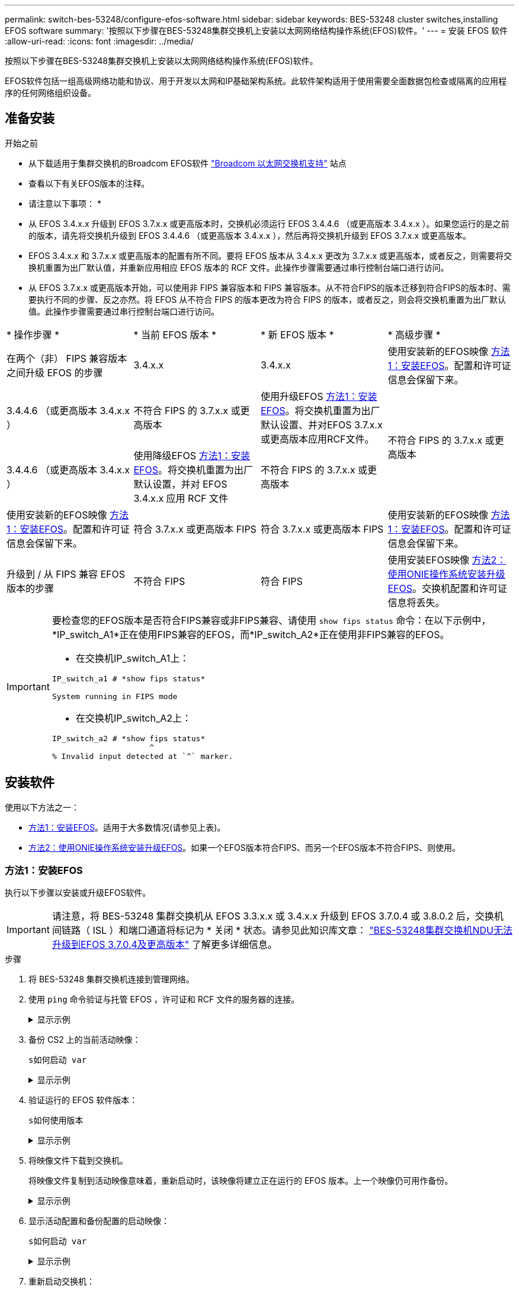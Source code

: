 ---
permalink: switch-bes-53248/configure-efos-software.html 
sidebar: sidebar 
keywords: BES-53248 cluster switches,installing EFOS software 
summary: '按照以下步骤在BES-53248集群交换机上安装以太网网络结构操作系统(EFOS)软件。' 
---
= 安装 EFOS 软件
:allow-uri-read: 
:icons: font
:imagesdir: ../media/


[role="lead"]
按照以下步骤在BES-53248集群交换机上安装以太网网络结构操作系统(EFOS)软件。

EFOS软件包括一组高级网络功能和协议、用于开发以太网和IP基础架构系统。此软件架构适用于使用需要全面数据包检查或隔离的应用程序的任何网络组织设备。



== 准备安装

.开始之前
* 从下载适用于集群交换机的Broadcom EFOS软件 https://www.broadcom.com/support/bes-switch["Broadcom 以太网交换机支持"^] 站点
* 查看以下有关EFOS版本的注释。


[]
====
* 请注意以下事项： *

* 从 EFOS 3.4.x.x 升级到 EFOS 3.7.x.x 或更高版本时，交换机必须运行 EFOS 3.4.4.6 （或更高版本 3.4.x.x ）。如果您运行的是之前的版本，请先将交换机升级到 EFOS 3.4.4.6 （或更高版本 3.4.x.x ），然后再将交换机升级到 EFOS 3.7.x.x 或更高版本。
* EFOS 3.4.x.x 和 3.7.x.x 或更高版本的配置有所不同。要将 EFOS 版本从 3.4.x.x 更改为 3.7.x.x 或更高版本，或者反之，则需要将交换机重置为出厂默认值，并重新应用相应 EFOS 版本的 RCF 文件。此操作步骤需要通过串行控制台端口进行访问。
* 从 EFOS 3.7.x.x 或更高版本开始，可以使用非 FIPS 兼容版本和 FIPS 兼容版本。从不符合FIPS的版本迁移到符合FIPS的版本时、需要执行不同的步骤、反之亦然。将 EFOS 从不符合 FIPS 的版本更改为符合 FIPS 的版本，或者反之，则会将交换机重置为出厂默认值。此操作步骤需要通过串行控制台端口进行访问。


====
|===


| * 操作步骤 * | * 当前 EFOS 版本 * | * 新 EFOS 版本 * | * 高级步骤 * 


 a| 
在两个（非） FIPS 兼容版本之间升级 EFOS 的步骤
 a| 
3.4.x.x
 a| 
3.4.x.x
 a| 
使用安装新的EFOS映像 <<方法1：安装EFOS>>。配置和许可证信息会保留下来。



 a| 
3.4.4.6 （或更高版本 3.4.x.x ）
 a| 
不符合 FIPS 的 3.7.x.x 或更高版本
 a| 
使用升级EFOS <<方法1：安装EFOS>>。将交换机重置为出厂默认设置、并对EFOS 3.7.x.x或更高版本应用RCF文件。



.2+| 不符合 FIPS 的 3.7.x.x 或更高版本  a| 
3.4.4.6 （或更高版本 3.4.x.x ）
 a| 
使用降级EFOS <<方法1：安装EFOS>>。将交换机重置为出厂默认设置，并对 EFOS 3.4.x.x 应用 RCF 文件



 a| 
不符合 FIPS 的 3.7.x.x 或更高版本
 a| 
使用安装新的EFOS映像 <<方法1：安装EFOS>>。配置和许可证信息会保留下来。



 a| 
符合 3.7.x.x 或更高版本 FIPS
 a| 
符合 3.7.x.x 或更高版本 FIPS
 a| 
使用安装新的EFOS映像 <<方法1：安装EFOS>>。配置和许可证信息会保留下来。



 a| 
升级到 / 从 FIPS 兼容 EFOS 版本的步骤
 a| 
不符合 FIPS
 a| 
符合 FIPS
 a| 
使用安装EFOS映像 <<方法2：使用ONIE操作系统安装升级EFOS>>。交换机配置和许可证信息将丢失。



 a| 
符合 FIPS
 a| 
不符合 FIPS

|===
[IMPORTANT]
====
要检查您的EFOS版本是否符合FIPS兼容或非FIPS兼容、请使用 `show fips status` 命令：在以下示例中，*IP_switch_A1*正在使用FIPS兼容的EFOS，而*IP_switch_A2*正在使用非FIPS兼容的EFOS。

* 在交换机IP_switch_A1上：


[listing]
----
IP_switch_a1 # *show fips status*

System running in FIPS mode
----
* 在交换机IP_switch_A2上：


[listing]
----
IP_switch_a2 # *show fips status*
                     ^
% Invalid input detected at `^` marker.
----
====


== 安装软件

使用以下方法之一：

* <<方法1：安装EFOS>>。适用于大多数情况(请参见上表)。
* <<方法2：使用ONIE操作系统安装升级EFOS>>。如果一个EFOS版本符合FIPS、而另一个EFOS版本不符合FIPS、则使用。




=== 方法1：安装EFOS

执行以下步骤以安装或升级EFOS软件。


IMPORTANT: 请注意，将 BES-53248 集群交换机从 EFOS 3.3.x.x 或 3.4.x.x 升级到 EFOS 3.7.0.4 或 3.8.0.2 后，交换机间链路（ ISL ）和端口通道将标记为 * 关闭 * 状态。请参见此知识库文章： https://kb.netapp.com/Advice_and_Troubleshooting/Data_Storage_Systems/Fabric%2C_Interconnect_and_Management_Switches/BES-53248_Cluster_Switch_NDU_failed_upgrade_to_EFOS_3.7.0.4_and_later["BES-53248集群交换机NDU无法升级到EFOS 3.7.0.4及更高版本"^] 了解更多详细信息。

.步骤
. 将 BES-53248 集群交换机连接到管理网络。
. 使用 `ping` 命令验证与托管 EFOS ，许可证和 RCF 文件的服务器的连接。
+
.显示示例
[%collapsible]
====
此示例验证交换机是否已连接到 IP 地址为 172.19.2.1 的服务器：

[listing, subs="+quotes"]
----
(cs2)# *ping 172.19.2.1*
Pinging 172.19.2.1 with 0 bytes of data:

Reply From 172.19.2.1: icmp_seq = 0. time= 5910 usec.
----
====
. 备份 CS2 上的当前活动映像：
+
`s如何启动 var`

+
.显示示例
[%collapsible]
====
[listing, subs="+quotes"]
----
(cs2)# *show bootvar*

 Image Descriptions

 active :
 backup :

 Images currently available on Flash
--------------------------------------------------------------------
 unit      active      backup        current-active    next-active
--------------------------------------------------------------------
    1      3.4.3.3     Q.10.22.1     3.4.3.3           3.4.3.3

(cs2)# *copy active backup*
Copying active to backup
Management access will be blocked for the duration of the operation
Copy operation successful

(cs2)# *show bootvar*

Image Descriptions

 active :
 backup :
 Images currently available on Flash
--------------------------------------------------------------------
 unit      active      backup      current-active    next-active
--------------------------------------------------------------------
    1      3.4.3.3     3.4.3.3     3.4.3.3           3.4.3.3
(cs2)#
----
====
. 验证运行的 EFOS 软件版本：
+
`s如何使用版本`

+
.显示示例
[%collapsible]
====
[listing, subs="+quotes"]
----
(cs2)# *show version*

Switch: 1

System Description............................. BES-53248A1, 3.4.3.3, Linux 4.4.117-ceeeb99d, 2016.05.00.05
Machine Type................................... BES-53248A1
Machine Model.................................. BES-53248
Serial Number.................................. QTFCU38260014
Maintenance Level.............................. A
Manufacturer................................... 0xbc00
Burned In MAC Address.......................... D8:C4:97:71:12:3D
Software Version............................... 3.4.3.3
Operating System............................... Linux 4.4.117-ceeeb99d
Network Processing Device...................... BCM56873_A0
CPLD Version................................... 0xff040c03

Additional Packages............................ BGP-4
...............................................	QOS
...............................................	Multicast
............................................... IPv6
............................................... Routing
............................................... Data Center
............................................... OpEN API
............................................... Prototype Open API
----
====
. 将映像文件下载到交换机。
+
将映像文件复制到活动映像意味着，重新启动时，该映像将建立正在运行的 EFOS 版本。上一个映像仍可用作备份。

+
.显示示例
[%collapsible]
====
[listing, subs="+quotes"]
----
(cs2)# *copy sftp://root@172.19.2.1//tmp/EFOS-3.4.4.6.stk active*
Remote Password:********

Mode........................................... SFTP
Set Server IP.................................. 172.19.2.1
Path........................................... //tmp/
Filename....................................... EFOS-3.4.4.6.stk
Data Type...................................... Code
Destination Filename........................... active

Management access will be blocked for the duration of the transfer
Are you sure you want to start? (y/n) *y*
SFTP Code transfer starting...


File transfer operation completed successfully.
----
====
. 显示活动配置和备份配置的启动映像：
+
`s如何启动 var`

+
.显示示例
[%collapsible]
====
[listing, subs="+quotes"]
----
(cs2)# *show bootvar*

Image Descriptions

 active :
 backup :

 Images currently available on Flash
--------------------------------------------------------------------
 unit     active      backup       current-active        next-active
--------------------------------------------------------------------
    1     3.4.3.3     3.4.3.3       3.4.3.3              3.4.4.6
----
====
. 重新启动交换机：
+
`re负载`

+
.显示示例
[%collapsible]
====
[listing, subs="+quotes"]
----
(cs2)# *reload*

The system has unsaved changes.
Would you like to save them now? (y/n) *y*

Config file 'startup-config' created successfully .
Configuration Saved!
System will now restart!
----
====
. 重新登录并验证 EFOS 软件的新版本：
+
`s如何使用版本`

+
.显示示例
[%collapsible]
====
[listing, subs="+quotes"]
----
(cs2)# *show version*

Switch: 1

System Description............................. BES-53248A1, 3.4.4.6, Linux 4.4.211-28a6fe76, 2016.05.00.04
Machine Type................................... BES-53248A1,
Machine Model.................................. BES-53248
Serial Number.................................. QTFCU38260023
Maintenance Level.............................. A
Manufacturer................................... 0xbc00
Burned In MAC Address.......................... D8:C4:97:71:0F:40
Software Version............................... 3.4.4.6
Operating System............................... Linux 4.4.211-28a6fe76
Network Processing Device...................... BCM56873_A0
CPLD Version................................... 0xff040c03

Additional Packages............................ BGP-4
...............................................	QOS
...............................................	Multicast
............................................... IPv6
............................................... Routing
............................................... Data Center
............................................... OpEN API
............................................... Prototype Open API
----
====


.下一步是什么？
link:configure-licenses.html["安装 BES-53248 集群交换机的许可证"]。



=== 方法2：使用ONIE操作系统安装升级EFOS

如果一个 EFOS 版本符合 FIPS ，而另一个 EFOS 版本不符合 FIPS ，则可以执行以下步骤。如果交换机无法启动，可通过以下步骤从 ONIE 安装非 FIPS 或 FIPS 兼容 EFOS 3.7.x.x 映像。


NOTE: 此功能仅适用于不符合 FIPS 的 EFOS 3.7.x.x 或更高版本。

.步骤
. 将交换机启动至 ONIE 安装模式。
+
在启动期间、当您看到提示时选择ONIE。

+
.显示示例
[%collapsible]
====
[listing]
----
+--------------------------------------------------------------------+
|EFOS                                                                |
|*ONIE                                                               |
|                                                                    |
|                                                                    |
|                                                                    |
|                                                                    |
|                                                                    |
|                                                                    |
|                                                                    |
|                                                                    |
|                                                                    |
|                                                                    |
+--------------------------------------------------------------------+
----
====
+
选择* ONIE*后、交换机将加载并为您提供多个选项。选择*安装OS*。

+
.显示示例
[%collapsible]
====
[listing]
----
+--------------------------------------------------------------------+
|*ONIE: Install OS                                                   |
| ONIE: Rescue                                                       |
| ONIE: Uninstall OS                                                 |
| ONIE: Update ONIE                                                  |
| ONIE: Embed ONIE                                                   |
| DIAG: Diagnostic Mode                                              |
| DIAG: Burn-In Mode                                                 |
|                                                                    |
|                                                                    |
|                                                                    |
|                                                                    |
|                                                                    |
+--------------------------------------------------------------------+
----
====
+
交换机将启动至ONIE安装模式。

. 停止 ONIE 发现并配置以太网接口。
+
出现以下消息时、按*输入*以调用ONIE控制台：

+
[listing]
----
Please press Enter to activate this console. Info: eth0:  Checking link... up.
 ONIE:/ #
----
+

NOTE: ONIE发现将继续、并将消息打印到控制台。

+
[listing]
----
Stop the ONIE discovery
ONIE:/ # onie-discovery-stop
discover: installer mode detected.
Stopping: discover... done.
ONIE:/ #
----
. 配置以太网接口并使用 `ifconfig eth0 <ipAddress> netmask <netmask> up` 和 `route add default gw <gatewayAddress>` 添加路由
+
[listing]
----
ONIE:/ # ifconfig eth0 10.10.10.10 netmask 255.255.255.0 up
ONIE:/ # route add default gw 10.10.10.1
----
. 验证托管 ONIE 安装文件的服务器是否可访问：
+
`ping`

+
.显示示例
[%collapsible]
====
[listing]
----
ONIE:/ # ping 50.50.50.50
PING 50.50.50.50 (50.50.50.50): 56 data bytes
64 bytes from 50.50.50.50: seq=0 ttl=255 time=0.429 ms
64 bytes from 50.50.50.50: seq=1 ttl=255 time=0.595 ms
64 bytes from 50.50.50.50: seq=2 ttl=255 time=0.369 ms
^C
--- 50.50.50.50 ping statistics ---
3 packets transmitted, 3 packets received, 0% packet loss
round-trip min/avg/max = 0.369/0.464/0.595 ms
ONIE:/ #
----
====
. 安装新的交换机软件：
+
`ONIE:/ # onie-nos-install http://50.50.50.50/Software/onie-installer-x86_64`

+
.显示示例
[%collapsible]
====
[listing]
----
ONIE:/ # onie-nos-install http://50.50.50.50/Software/onie-installer-x86_64
discover: installer mode detected.
Stopping: discover... done.
Info: Fetching http://50.50.50.50/Software/onie-installer-3.7.0.4 ...
Connecting to 50.50.50.50 (50.50.50.50:80)
installer            100% |*******************************| 48841k  0:00:00 ETA
ONIE: Executing installer: http://50.50.50.50/Software/onie-installer-3.7.0.4
Verifying image checksum ... OK.
Preparing image archive ... OK.
----
====
+
软件将安装并重新启动交换机。让交换机正常重新启动到新的 EFOS 版本。

. 验证是否已安装新的交换机软件：
+
`s如何启动 var`

+
.显示示例
[%collapsible]
====
[listing, subs="+quotes"]
----
(cs2)# *show bootvar*
Image Descriptions
active :
backup :
Images currently available on Flash
---- 	----------- -------- --------------- ------------
unit 	active 	    backup   current-active  next-active
---- 	----------- -------- --------------- ------------
1 	    3.7.0.4     3.7.0.4  3.7.0.4         3.7.0.4
(cs2) #
----
====
. 完成安装。
+
交换机将在未应用任何配置的情况下重新启动，并重置为出厂默认值。



.下一步是什么？
link:configure-licenses.html["安装 BES-53248 集群交换机的许可证"]。
